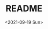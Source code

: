 #+options: ':nil *:t -:t ::t <:t H:3 \n:nil ^:t arch:headline
#+options: author:t broken-links:nil c:nil creator:nil
#+options: d:(not "LOGBOOK") date:t e:t email:nil f:t inline:t num:t
#+options: p:nil pri:nil prop:nil stat:t tags:t tasks:t tex:t
#+options: timestamp:t title:t toc:t todo:t |:t
#+title: README
#+date: <2021-09-19 Sun>
#+author:
#+email: mnasoft@gmail.com
#+language: ru
#+select_tags: export
#+exclude_tags: noexport
#+creator: Emacs 27.2 (Org mode 9.4.4)
#+options: html-link-use-abs-url:nil html-postamble:auto
#+options: html-preamble:t html-scripts:t html-style:t
#+options: html5-fancy:nil tex:t
#+html_doctype: xhtml-strict
#+html_container: div
#+description:
#+keywords:
#+html_link_home:
#+html_link_up:
#+html_mathjax:
#+html_equation_reference_format: \eqref{%s}
#+html_head:
#+html_head_extra:
#+subtitle:
#+infojs_opt:
#+creator: <a href="https://www.gnu.org/software/emacs/">Emacs</a> 27.2 (<a href="https://orgmode.org">Org</a> mode 9.4.4)
#+latex_header:

* Поиск файла тренда в каталоге                                    :noexport: 
 Функция =r/dir:find-trd-by-utime-dirname= возвращает объект тренда,
для которого существуют данные на момент универсального времени utime
в каталоге dir-name.
#+name: recoder-dir-find-trd-by-utime-dirname   
#+BEGIN_SRC lisp :exports both
  ;;"D:/PRG/msys64/home/namatv/quicklisp/local-projects/clisp/recoder/trd/"
  (defparameter *trd*
    (r/dir:find-trd-by-utime-dirname
    (recoder/trd:time-universal-encode 2018 11 06 09 23 50)
    (namestring
     (merge-pathnames #P"trd/"
                      (asdf:system-source-directory :recoder)))))

  (recoder/org:header *trd*)
#+END_SRC

#+RESULTS: recoder-dir-find-trd-by-utime-dirname
| Файл                                | D:/home/_namatv/PRG/msys64/home/namatv/quicklisp/local-projects/clisp/recoder/trd/2018-11-06_092329.trd |
| Версия тренда                       |                                                                                                       2 |
| Дата создания тренда                |                                                                                              2018-11-06 |
| Время создания тренда               |                                                                                                09:23:29 |
| К-во аналоговых+дискретных сигналов |                                                                                                     415 |
| Общее число записей в тренде        |                                                                                                   15706 |
| Интервал между записями тренда      |                                                                                                  0.25d0 |
| Количество аналоговых сигналов      |                                                                                                     314 |
| Количество дискретных сигналов      |                                                                                                     101 |

* Формирование списка сигналов из списка имен сигналов             :noexport: 
#+BEGIN_SRC lisp :exports both

  (defparameter *signal-string-list*
    (loop :for key :being :the :hash-keys :in (recoder/trd:analog-ht *trd*)
          :for i :from 1 :to 5
          :collect key))
  (recoder/slist:a-signals *trd* *signal-string-list*)
#+END_SRC

#+RESULTS:
: (#a-s(0 "FP510" [0.0d0 1.600000023841858d0] "МПа" "Избыточное давление газа перед суммирующ")
:  #a-s(1 "FP520" [0.0d0 16.0d0] "кПа" "Перепад давления газа на суммирующем РУ")
:  #a-s(2 "FP530" [0.0d0 1000.0d0] "кПа" "Избыточное давление топливного газа пере")
:  #a-s(3 "FP550" [0.0d0 1000.0d0] "кПа" "Избыточное давление топливного газа пере")
:  #a-s(4 "FP560" [0.0d0 6.0d0] "кПа" "Перепад давления топливного газа на РУ 2"))

* Извлечение данных из тренда                                      :noexport: 
** Создание списка сигналов
#+name: s-names
#+begin_src lisp :exports both
  (defparameter *trd* recoder/trd:*trd*)
  (defparameter *s-names* '("V2" "P02" "T2" "ET300" "FA530" "FK526" "FA526" "FA566" "KAZNA-SCHO"))
  ,*s-names*
#+end_src

#+RESULTS: s-names
| V2 | P02 | T2 | ET300 | FA530 | FK526 | FA526 | FA566 | KAZNA-SCHO |

 Возвращает список аналоговых сигналов тренда trd, которые
 соответствуют списку обозначений сигналов из списка
 signal-string-list

*recoder:trd-discret-signal-list* (x trd) signal-string-list

Возвращает список дискретных сигналов тренда trd, которые
соответствуют списку обозначений сигналов из списка signal-string-list

*** Аналоговых
#+name: a-signals    
#+begin_src lisp :var s-names=s-names :exports both
  (defparameter *a-signals*
    (recoder/slist:a-signals *trd* *s-names*))

  ,*a-signals*
#+end_src

#+RESULTS: a-signals
: (#a-s(30 "V2" [0.0d0 25.0d0] "м3/с" "Объемный расход воздуха")
:  #a-s(89 "P02" [0.0d0 1000000.0d0] "Па" "Полное давление на входе в КС")
:  #a-s(24 "T2" [-10.0d0 600.0d0] "°C" "Т2 - средняя")
:  #a-s(25 "ET300" [0.0d0 1600.0d0] "°C" "Т3 - средняя"))

*** Дискретых
#+name: d-signals    
#+begin_src lisp :var s-names=s-names :exports both
  (defparameter *d-signals*
    (recoder/slist:d-signals *trd* *s-names*))

  ,*d-signals*
#+end_src

#+RESULTS: d-signals
: (#d-s(18 "FA530" "Кран грубой регулировки топливного газа ")
:  #d-s(47 "FK526" "Кран №42 топливного газа крановой площад")
:  #d-s(55 "FA526" "Кран грубой регулировки топливного газа ")
:  #d-s(63 "FA566" "Кран тонкой регулировки топливного газа "))

** Извлечение аналоговых сигналов
#+begin_src lisp :var a-signals=a-signals :exports both
  (recoder/get:trd-analog-by-record recoder/trd:*trd* 1000 *a-signals*)
#+end_src

#+RESULTS:
| 0.13962005035477226d0 | 105607.69054703593d0 | 13.577172503242544d0 | 16.552986953536276d0 |

#+name: recoder-get-trd-analog-by-utime
#+begin_src lisp :var a-signals=a-signals :exports both
  (recoder/get:trd-analog-by-utime *trd* (+ (recoder/trd:utime-start *trd*) 250) *a-signals*)
#+end_src

#+RESULTS: recoder-get-trd-analog-by-utime
| 0.13962005035477226d0 | 105607.69054703593d0 | 13.577172503242544d0 | 16.552986953536276d0 |

#+name: recoder-get-trd-analog-mid-by-utime 
#+begin_src lisp :var a-signals=a-signals :exports both
  (r/get:trd-analog-mid-by-utime *trd* (+ (r/trd:utime-start *trd*) 250) *a-signals*)
#+end_src

#+RESULTS: recoder-get-trd-analog-mid-by-utime
| 0.13769450711542722d0 | 105569.90630233937d0 | 13.583377838813865d0 | 15.976341249859217d0 |

#+name: recoder-get-trd-analog-mid-by-snames
#+begin_src lisp :var a-signals=a-signals :exports both
  (r/get:trd-analog-mid-by-snames *trd* (+ (r/trd:utime-start *trd*) 250) *s-names*)
#+end_src

#+RESULTS: recoder-get-trd-analog-mid-by-snames
| 0.13769450711542722d0 | 105569.90630233937d0 | 13.583377838813865d0 | 15.976341249859217d0 |
  
Возвращает список средних значений параметров, записанных в тренде trd
в момент времени utime для списка сигналов, определяемых их именами
snames.

Осреднение происходит в интервале записей от  n-before до n-after.

#+name: recoder-get-trd-analog-stddev-by-utime
#+begin_src lisp :var a-signals=a-signals :exports both
  (recoder/get:trd-analog-stddev-by-utime recoder/trd:*trd*
                                          (+ (recoder/trd:utime-start recoder/trd:*trd*) 250)
                                          ,*a-signals*)
#+end_src

#+RESULTS: recoder-get-trd-analog-stddev-by-utime
| 0.0018668003573623427d0 | 39.08783871633869d0 | 0.03398802269302918d0 | 1.126388905374254d0 |

#+name: recoder-get-trd-analog-stddev-by-utime
#+begin_src lisp :var a-signals=a-signals :exports both
  (recoder/get:trd-analog-stddev-by-snames recoder/trd:*trd*
                                          (+ (recoder/trd:utime-start recoder/trd:*trd*) 250)
                                           ,*s-names*)
#+end_src

*** Пример извлечения сигналов из тренда
    
#+name: make-table
#+begin_src lisp :var a-signals=a-signals :exports both
  (defparameter *utime*
    (loop :for ut :from (recoder/trd:utime-start recoder/trd:*trd*) :to (recoder/trd:utime-end recoder/trd:*trd*)
          :by (floor (- (recoder/trd:utime-end recoder/trd:*trd*) (recoder/trd:utime-start recoder/trd:*trd*))
                     100)
          :collect ut))

  (mnas-format:round-2d-list 
    (append
     (list (mapcar #'recoder/a-signal:<a-signal>-id *a-signals*))
     (list (mapcar #'recoder/a-signal:<a-signal>-units *a-signals*))
     (mapcar
      #'(lambda (ut)
          (r/get:trd-analog-by-utime  recoder/trd:*trd* ut *a-signals*))
      ,*utime*)))
#+end_src

#+RESULTS: make-table
|     V2 |      P02 |    T2 | ET300 |
|   м3/с |       Па |    °C |    °C |
| 0.1869 | 1.079d+5 | 11.61 | 1.660 |
| 0.1858 | 1.078d+5 | 12.50 | 2.271 |
| 0.1678 | 1.074d+5 | 12.99 | 2.197 |
| 0.1427 | 1.053d+5 | 12.67 | 2.319 |
| 0.1427 | 1.053d+5 | 12.97 | 2.246 |
| 0.1396 | 1.054d+5 | 13.23 | 3.442 |
| 0.1381 | 1.056d+5 | 13.44 | 10.23 |
| 0.1335 | 1.057d+5 | 13.65 | 46.09 |
| 0.1331 | 1.061d+5 | 13.84 | 130.2 |
| 0.1255 | 1.065d+5 | 14.05 | 421.8 |
| 0.1396 | 1.055d+5 | 14.36 | 17.80 |
| 0.1385 | 1.054d+5 | 14.55 | 3.149 |
| 0.1385 | 1.054d+5 | 14.78 | 2.222 |
| 0.1385 | 1.056d+5 | 14.97 | 15.09 |
| 0.1369 | 1.058d+5 | 15.18 | 65.48 |
| 0.1259 | 1.065d+5 | 15.39 | 408.6 |
| 0.1259 | 1.066d+5 | 15.51 | 439.6 |
| 0.1228 | 1.066d+5 | 15.72 | 454.5 |
| 0.1385 | 1.055d+5 | 16.03 | 76.93 |
| 0.1385 | 1.057d+5 | 16.21 | 27.71 |
| 0.1343 | 1.058d+5 | 16.54 | 153.7 |
| 0.1209 | 1.069d+5 | 16.61 | 579.0 |
| 0.1225 | 1.069d+5 | 16.75 | 579.5 |
| 0.1328 | 1.058d+5 | 16.89 | 186.8 |
| 0.1457 | 1.059d+5 | 17.46 | 18.73 |
| 0.1511 | 1.060d+5 | 17.74 | 4.395 |
| 0.1526 | 1.059d+5 | 18.05 | 2.417 |
| 0.1526 | 1.059d+5 | 18.26 | 2.393 |
| 0.1511 | 1.062d+5 | 18.44 | 17.11 |
| 0.1347 | 1.074d+5 | 18.70 | 482.8 |
| 0.1526 | 1.061d+5 | 18.85 | 50.39 |
| 0.1530 | 1.059d+5 | 19.10 | 6.275 |
| 0.1541 | 1.060d+5 | 19.36 | 2.759 |
| 0.1236 | 1.084d+5 | 19.39 | 802.8 |
| 0.1484 | 1.063d+5 | 19.48 | 178.8 |
| 0.1526 | 1.060d+5 | 19.83 | 17.31 |
| 0.1514 | 1.062d+5 | 20.14 | 21.02 |
| 0.1366 | 1.075d+5 | 20.32 | 469.0 |
| 0.1350 | 1.074d+5 | 20.37 | 520.2 |
| 0.1366 | 1.075d+5 | 20.63 | 482.4 |
| 0.1530 | 1.061d+5 | 21.01 | 45.56 |
| 0.1541 | 1.060d+5 | 21.12 | 7.276 |
| 0.1545 | 1.059d+5 | 21.41 | 3.247 |
| 0.1530 | 1.060d+5 | 21.54 | 2.710 |
| 0.1545 | 1.059d+5 | 21.83 | 2.466 |
| 0.1549 | 1.059d+5 | 22.08 | 2.515 |
| 0.1549 | 1.059d+5 | 22.23 | 2.515 |
| 0.1549 | 1.059d+5 | 22.42 | 2.661 |
| 0.1522 | 1.059d+5 | 22.60 | 2.539 |
| 0.1534 | 1.061d+5 | 22.89 | 15.01 |
| 0.1492 | 1.063d+5 | 22.98 | 57.33 |
| 0.1369 | 1.075d+5 | 23.24 | 477.9 |
| 0.1358 | 1.074d+5 | 23.24 | 496.0 |
| 0.1373 | 1.075d+5 | 23.43 | 494.8 |
| 0.1389 | 1.073d+5 | 23.56 | 420.4 |
| 0.1537 | 1.061d+5 | 23.92 | 24.98 |
| 0.1507 | 1.065d+5 | 24.20 | 97.95 |
| 0.1446 | 1.070d+5 | 24.27 | 222.2 |
| 0.1373 | 1.074d+5 | 24.48 | 449.7 |
| 0.1553 | 1.061d+5 | 24.72 | 31.10 |
| 0.1686 | 1.067d+5 | 25.04 | 6.372 |
| 0.2018 | 1.087d+5 | 25.42 | 3.711 |
| 0.1957 | 1.086d+5 | 25.45 | 3.003 |
| 0.2010 | 1.087d+5 | 25.89 | 2.905 |
| 0.1957 | 1.089d+5 | 25.96 | 26.68 |
| 0.1946 | 1.090d+5 | 26.20 | 47.10 |
| 0.1907 | 1.094d+5 | 26.39 | 98.93 |
| 0.1637 | 1.106d+5 | 26.48 | 564.5 |
| 0.1987 | 1.088d+5 | 26.62 | 23.24 |
| 0.1968 | 1.090d+5 | 26.86 | 34.03 |
| 0.1686 | 1.107d+5 | 26.97 | 568.7 |
| 0.1675 | 1.107d+5 | 27.09 | 572.3 |
| 0.1991 | 1.087d+5 | 27.26 | 28.88 |
| 0.2014 | 1.087d+5 | 27.44 | 6.079 |
| 0.2007 | 1.086d+5 | 27.65 | 3.784 |
| 0.2026 | 1.087d+5 | 27.82 | 3.467 |
| 0.2007 | 1.088d+5 | 28.03 | 15.45 |
| 0.1949 | 1.092d+5 | 28.15 | 73.05 |
| 0.1915 | 1.095d+5 | 28.31 | 116.7 |
| 0.1690 | 1.106d+5 | 28.24 | 506.4 |
| 0.1690 | 1.106d+5 | 28.38 | 532.1 |
| 0.1957 | 1.087d+5 | 28.62 | 35.25 |
| 0.2029 | 1.087d+5 | 28.81 | 7.056 |
| 0.1991 | 1.085d+5 | 28.95 | 4.175 |
| 0.2022 | 1.086d+5 | 29.11 | 3.711 |
| 0.1953 | 1.092d+5 | 29.37 | 71.97 |
| 0.1644 | 1.106d+5 | 29.21 | 561.9 |
| 0.1637 | 1.105d+5 | 29.18 | 551.5 |
| 0.1709 | 1.105d+5 | 29.48 | 517.2 |
| 0.2033 | 1.088d+5 | 29.72 | 21.85 |
| 0.1984 | 1.087d+5 | 29.96 | 6.250 |
| 0.1968 | 1.091d+5 | 30.05 | 57.94 |
| 0.1946 | 1.091d+5 | 30.10 | 103.7 |
| 0.1923 | 1.093d+5 | 30.24 | 117.0 |
| 0.1820 | 1.097d+5 | 30.29 | 255.5 |
| 0.1682 | 1.107d+5 | 30.43 | 552.8 |
| 0.1671 | 1.106d+5 | 30.33 | 579.4 |
| 0.1686 | 1.107d+5 | 30.50 | 565.1 |
| 0.2502 | 1.126d+5 | 31.50 | 41.11 |
| 0.3681 | 1.261d+5 | 35.08 | 7.349 |
| 0.4974 | 1.576d+5 | 34.98 | 5.054 |

** Извлечение дискретных сигналов
*recoder:trd-discret-by-rec-number*       (trd trd) rec-number d-signal-list

Извлечение дискретных сигналов, заданных списком d-signal-list, из записи с номером rec-number тренда trd в виде 0 или 1.

*recoder:trd-discret-by-rec-number-t-nil* (trd trd) rec-number d-signal-list

Извлечение дискретных сигналов, заданных списком d-signal-list, из записи с номером rec-number тренда trd в виде NIL или T.

*recoder:trd-discret-by-utime*            (trd trd) utime      d-signal-list

Извлечение дискретных сигналов, заданных списком d-signal-list, из записи соответствующей времени utime тренда trd в виде 0 или 1.

*recoder:trd-discret-by-utime-t-nil*      (trd trd) utime      d-signal-list

Извлечение дискретных сигналов, заданных списком d-signal-list, из записи соответствующей времени utime тренда trd в виде NIL или T.

* Примеры использования                                            :noexport: 

#+BEGIN_SRC lisp :results output
  recoder/trd:*trd*
#+END_SRC

** ORG
#+name:recoder-org-header
#+begin_src lisp :exports both
  (recoder/org:header recoder/trd:*trd*)
#+end_src

#+RESULTS: recoder-org-header
| Файл                                | D:/home/_namatv/PRG/msys64/home/namatv/quicklisp/local-projects/clisp/recoder/trd/2018-11-06_092329.trd |
| Версия тренда                       |                                                                                                       2 |
| Дата создания тренда                |                                                                                              2018-11-06 |
| Время создания тренда               |                                                                                                09:23:29 |
| К-во аналоговых+дискретных сигналов |                                                                                                     415 |
| Общее число записей в тренде        |                                                                                                   15706 |
| Интервал между записями тренда      |                                                                                                  0.25d0 |
| Количество аналоговых сигналов      |                                                                                                     314 |
| Количество дискретных сигналов      |                                                                                                     101 |
   
#+name:recoder-org-analog-signals
#+begin_src lisp :exports both
  (recoder/org:a-signals recoder/trd:*trd*)
#+end_src

#+RESULTS: recoder-org-analog-signals
|   0 | FP510    |   0.0d0 | 1.600000023841858d0 | МПа     | Избыточное давление газа перед суммирующ |
|   1 | FP520    |   0.0d0 |              16.0d0 | кПа     | Перепад давления газа на суммирующем РУ  |
|   2 | FP530    |   0.0d0 |            1000.0d0 | кПа     | Избыточное давление топливного газа пере |
|   3 | FP550    |   0.0d0 |            1000.0d0 | кПа     | Избыточное давление топливного газа пере |
|   4 | FP560    |   0.0d0 |               6.0d0 | кПа     | Перепад давления топливного газа на РУ 2 |
|   5 | FP570    |   0.0d0 |            1000.0d0 | кПа     | Избыточное давление топливного газа пере |
|   6 | FP580    |   0.0d0 |               6.0d0 | кПа     | Перепад давления топливного газа на РУ 3 |
|   7 | FP590    |   0.0d0 |            1000.0d0 | кПа     | Избыточное давление топливного газа пере |
|   8 | FP600    |   0.0d0 |              10.0d0 | кПа     | Перепад давления топливного газа на РУ 4 |
|   9 | FP610    |   0.0d0 |             600.0d0 | кПа     | Избыточное давление топливного газа в 1- |
|  10 | FP620    |   0.0d0 |             600.0d0 | кПа     | Избыточное давление топливного газа во 2 |
|  11 | FP540    |   0.0d0 |               6.0d0 | кПа     | Перепад давления топливного газа на РУ 1 |
|  12 | FP630    |   0.0d0 |            1000.0d0 | кПа     | Избыточное давление топливного газа в 3- |
|  13 | FP640    |   0.0d0 |            1000.0d0 | кПа     | Избыточное давление топливного газа в 4- |
|  14 | FT510    | -50.0d0 |             150.0d0 | °С      | Температура топливного газа в распредели |
|  15 | PP030    |   0.0d0 |              16.0d0 | кПа     | Перепад давления воздуха на РУ левой вет |
|  16 | PP020    |   0.0d0 |             100.0d0 | кПа     | Избыточное давление технологического воз |
|  17 | PP040    |   0.0d0 |             100.0d0 | кПа     | Избыточное давление технологического воз |
|  18 | PP050    |   0.0d0 |              16.0d0 | кПа     | Перепад давления воздуха на РУ правой ве |
|  19 | PT060    |   0.0d0 |             600.0d0 | °C      | Температура технологического воздуха пер |
|  20 | PT070    |   0.0d0 |             600.0d0 | °C      | Температура технологического воздуха пер |
|  21 | PT180    |   0.0d0 |             600.0d0 | °C      | Температура технологического воздуха пер |
|  22 | PT080    |   0.0d0 |             600.0d0 | °C      | Температура технологического воздуха пер |
|  23 | FT500    | -50.0d0 |             150.0d0 | °C      | Температура топливного газа перед суммир |
|  24 | T2       | -10.0d0 |             600.0d0 | °C      | Т2 - средняя                             |
|  25 | ET300    |   0.0d0 |            1600.0d0 | °C      | Т3 - средняя                             |
|  26 | ET301    |   0.0d0 |            1300.0d0 | °C      | Температура Т3 (ХА) т1                   |
|  27 | ET302    |   0.0d0 |            1300.0d0 | °C      | Температура Т3 (ХА) т2                   |
|  28 | ET303    |   0.0d0 |            1300.0d0 | °C      | Температура Т3 (ХА) т3                   |
|  29 | Gv       |   0.0d0 |              25.0d0 | кг/ч    | Расход воздуха на входе в КС             |
|  30 | V2       |   0.0d0 |              25.0d0 | м3/с    | Объемный расход воздуха                  |
|  31 | G_1      |   0.0d0 |            1000.0d0 | кг/ч    | Расход в 1-м канале                      |
|  32 | G_2      |   0.0d0 |            1000.0d0 | кг/ч    | Расход во 2-м канале                     |
|  33 | G_3      |   0.0d0 |            1000.0d0 | кг/ч    | Расход в 3-м канале                      |
|  34 | G_4      |   0.0d0 |            1000.0d0 | кг/ч    | Расход в 4-м канале                      |
|  35 | Gt       |   0.0d0 |            1000.0d0 | кг/ч    | Суммарный расчетный расход топлива       |
|  36 | G1       |   0.0d0 |            1000.0d0 | кг/ч    | Суммарный расход топлива                 |
|  37 | Gvv      |   0.0d0 |           10000.0d0 | кг/ч    | Расход воздуха высокого давления         |
|  38 | G        |   0.0d0 |           10000.0d0 | кг/ч    | массовый расход газа                     |
|  39 | dPx      |   0.0d0 |          100000.0d0 | Па      | перепад давления на сужающем устройстве  |
|  40 | Tx       |   0.0d0 |             100.0d0 | °C      | температура перед сужающим устройством   |
|  41 | Px       |   0.0d0 |         1000000.0d0 | Па      | давление перед сужающим устройством      |
|  42 | alpha    |   0.0d0 |            1000.0d0 |         | коэфициент расхода                       |
|  43 | eps      |   0.0d0 |            1000.0d0 |         | коэффициент расширения                   |
|  44 | rho      |   0.0d0 |            1000.0d0 |         | плотность газа                           |
|  45 | Pk       |   0.0d0 |               1.0d7 | Па      | псевдокритическое давление               |
|  46 | Tk       |   0.0d0 |            1000.0d0 | K       | псевдокритич. температура                |
|  47 | mu       |   0.0d0 |             100.0d0 |         | динамическая вязкость природного газа    |
|  48 | mu0      |   0.0d0 |             100.0d0 |         | заданная динамическая вязкость           |
|  49 | kapa     |   0.0d0 |              10.0d0 |         | показатель адиабаты                      |
|  50 | kapa0    |   0.0d0 |              10.0d0 |         | заданный показатель адиабаты             |
|  51 | Re       |   0.0d0 |          100000.0d0 |         | число Рейнольдса                         |
|  52 | Re_n     |   0.0d0 |         1000000.0d0 |         | уточненное значение числа Рейнольдса     |
|  53 | err      |   0.0d0 |               1.0d0 |         | относит. ошибка определения числа Re     |
|  54 | D        |   0.0d0 |             100.0d0 |         | внутренний диаметр трубопровода          |
|  55 | d        |   0.0d0 |             100.0d0 | мм      | диаметр сужающего устройства             |
|  56 | ksh      |   0.0d0 |             100.0d0 |         | поправочный множитель на шероховатость   |
|  57 | ksh0     |   0.0d0 |             100.0d0 |         | заданный поправочный множитель...        |
|  58 | kp       |   0.0d0 |             100.0d0 |         | поправочный множитель на притупление вх  |
|  59 | kp0      |   0.0d0 |             100.0d0 |         | заданный поправочный множитель...        |
|  60 | m        |   0.0d0 |             100.0d0 |         | модуль СУ                                |
|  61 | m2       |   0.0d0 |             100.0d0 |         | квадрат модуля СУ                        |
|  62 | Kp       |   0.0d0 |            1000.0d0 |         | комплексный коэффициент приведения давле |
|  63 | Kt       |   0.0d0 |             100.0d0 |         | комплексный коэффициент приведения темпе |
|  64 | Ppp      |   0.0d0 |             100.0d0 |         | псевдоприведенное избыточное давление    |
|  65 | Tpp      |   0.0d0 |             100.0d0 |         | псевдоприведенная температура            |
|  66 | K        |   0.0d0 |             100.0d0 |         | коэффициент сжимаемости газа             |
|  67 | K0       |   0.0d0 |             100.0d0 |         | заданный коэффициент сжимаемости         |
|  68 | a        |   0.0d0 |               1.0d0 |         |                                          |
|  69 | b        |   0.0d0 |               1.0d0 |         |                                          |
|  70 | c        |   0.0d0 |               1.0d0 |         |                                          |
|  71 | T        |   0.0d0 |             500.0d0 |         | Температура на входе в мерное устройство |
|  72 | P        |   0.0d0 |         1000000.0d0 |         | Полное давление на входе в мерное устрой |
|  73 | CYType   |   0.0d0 |               1.0d0 |         | Тип мерного устройства (0-диафрагма;1-со |
|  74 | Fuel     |   0.0d0 |               1.0d0 |         | Вид топлива                              |
|  75 | G_1p     |   0.0d0 |             100.0d0 | %       | расход топлива в первом канале %         |
|  76 | G_2p     |   0.0d0 |             100.0d0 | %       | расход топлива во втором канале %        |
|  77 | G_3p     |   0.0d0 |             100.0d0 | %       | расход топлива в третьем канале %        |
|  78 | d20      |   0.0d0 |             500.0d0 | мм      | Внутренний диаметр СУ                    |
|  79 | D20      |   0.0d0 |             500.0d0 | мм      | Внутренний диаметр трубопровода          |
|  80 | rhon     |   0.0d0 |               5.0d0 |         | плотность среды                          |
|  81 | G_4p     |   0.0d0 |             100.0d0 | %       | Расход топлива в 4-ом канале             |
|  82 | T3max    |   0.0d0 |            1600.0d0 | °C      |                                          |
|  83 | teta_max |   0.0d0 |            1000.0d0 |         |                                          |
|  84 | deltaT   |   0.0d0 |            2000.0d0 | °C      |                                          |
|  85 | M2       |   0.0d0 |               1.0d0 |         | Число маха на входе в КС                 |
|  86 | M3       |   0.0d0 |               1.0d0 |         | Число Маха на выходе из КС               |
|  87 | W2       |   0.0d0 |            1000.0d0 | м/с     | Скорость воздуха на входе в КС           |
|  88 | W3       |   0.0d0 |            1000.0d0 | м/с     | Скорость продуктов сгорания на выходе из |
|  89 | P02      |   0.0d0 |         1000000.0d0 | Па      | Полное давление на входе в КС            |
|  90 | P03      |   0.0d0 |         1000000.0d0 | Па      | Полное давление на  выходе из КС         |
|  91 | ro2      |   0.0d0 |              10.0d0 | кг/м3   | плотность воздуха на входе в КС          |
|  92 | ro3      |   0.0d0 |              10.0d0 | кг/м3   | плотность продуктов сгорания             |
|  93 | alpha_v  |   0.0d0 |             100.0d0 |         | Коэффициент избытка воздуха              |
|  94 | C_pv     |   0.0d0 |             100.0d0 |         | Удельная теплоемость воздуха             |
|  95 | C_p3     |   0.0d0 |             100.0d0 |         | Удельная теплоемкость продуктов сгорания |
|  96 | G3       |   0.0d0 |           10000.0d0 |         | Расход продуктов сгорания                |
|  97 | dzeta    |   0.0d0 |              10.0d0 |         | коэффициент гидравлического сопротивлени |
|  98 | eta      |   0.0d0 |             100.0d0 |         | Коэффициент полноты сгорания             |
|  99 | kapa3    |   0.0d0 |              10.0d0 |         | Показатель адиабаты продуктов сгорания   |
| 100 | r        |   0.0d0 |             100.0d0 |         |                                          |
| 101 | ET001    |   0.0d0 |            1600.0d0 | °C      | Температура продуктов сгорания на выходе |
| 102 | ET002    |   0.0d0 |            1600.0d0 | °C      | Температура продуктов сгорания на выходе |
| 103 | ET003    |   0.0d0 |            1600.0d0 | °C      | Температура продуктов сгорания на выходе |
| 104 | ET004    |   0.0d0 |            1600.0d0 | °C      | Температура продуктов сгорания на выходе |
| 105 | ET005    |   0.0d0 |            1600.0d0 | °C      | Температура продуктов сгорания на выходе |
| 106 | ET006    |   0.0d0 |            1600.0d0 | °C      | Температура продуктов сгорания на выходе |
| 107 | ET007    |   0.0d0 |            1600.0d0 | °C      | Температура продуктов сгорания на выходе |
| 108 | ET008    |   0.0d0 |            1600.0d0 | °C      | Температура продуктов сгорания на выходе |
| 109 | ET009    |   0.0d0 |            1600.0d0 | °C      | Температура продуктов сгорания на выходе |
| 110 | ET010    |   0.0d0 |            1600.0d0 | °C      | Температура продуктов сгорания на выходе |
| 111 | ET011    |   0.0d0 |            1600.0d0 | °C      | Температура продуктов сгорания на выходе |
| 112 | ET012    |   0.0d0 |            1600.0d0 | °C      | Температура продуктов сгорания на выходе |
| 113 | ET013    |   0.0d0 |            1600.0d0 | °C      | Температура продуктов сгорания на выходе |
| 114 | ET014    |   0.0d0 |            1600.0d0 | °C      | Температура продуктов сгорания на выходе |
| 115 | ET015    |   0.0d0 |            1600.0d0 | °C      | Температура продуктов сгорания на выходе |
| 116 | ET016    |   0.0d0 |            1600.0d0 | °C      | Температура продуктов сгорания на выходе |
| 117 | ET017    |   0.0d0 |            1600.0d0 | °C      | Температура продуктов сгорания на выходе |
| 118 | ET018    |   0.0d0 |            1600.0d0 | °C      | Температура продуктов сгорания на выходе |
| 119 | ET019    |   0.0d0 |            1600.0d0 | °C      | Температура продуктов сгорания на выходе |
| 120 | ET020    |   0.0d0 |            1600.0d0 | °C      | Температура продуктов сгорания на выходе |
| 121 | ET021    |   0.0d0 |            1600.0d0 | °C      | Температура продуктов сгорания на выходе |
| 122 | ET022    |   0.0d0 |            1600.0d0 | °C      | Температура продуктов сгорания на выходе |
| 123 | ET023    |   0.0d0 |            1600.0d0 | °C      | Температура продуктов сгорания на выходе |
| 124 | ET024    |   0.0d0 |            1600.0d0 | °C      | Температура продуктов сгорания на выходе |
| 125 | ET025    |   0.0d0 |            1600.0d0 | °C      | Температура продуктов сгорания на выходе |
| 126 | ET026    |   0.0d0 |            1600.0d0 | °C      | Температура продуктов сгорания на выходе |
| 127 | ET027    |   0.0d0 |            1600.0d0 | °C      | Температура родуктов сгорания на выходе  |
| 128 | ET028    |   0.0d0 |            1600.0d0 | °C      | Температура продуктов сгорания на выходе |
| 129 | ET029    |   0.0d0 |            1600.0d0 | °C      | Температура продуктов сгорания на выходе |
| 130 | ET030    |   0.0d0 |            1600.0d0 | °C      | Температура продуктов сгорания на выходе |
| 131 | ET031    |   0.0d0 |            1600.0d0 | °C      | Температура продуктов сгорания на выходе |
| 132 | ET032    |   0.0d0 |            1600.0d0 | °C      | Температура продуктов сгорания на выходе |
| 133 | ET033    |   0.0d0 |            1600.0d0 | °C      | Температура продуктов сгорания на выходе |
| 134 | ET034    |   0.0d0 |            1600.0d0 | °C      | Температура продуктов сгорания на выходе |
| 135 | ET035    |   0.0d0 |            1600.0d0 | °C      | Температура прод. сгорания т.35          |
| 136 | ET036    |   0.0d0 |            1600.0d0 | °C      | Температура прод. сгорания т.36          |
| 137 | kapa_co  |   0.0d0 |               2.0d0 |         |                                          |
| 138 | P02_kg   |   0.0d0 |             100.0d0 | кгс/см2 | Полное давление на входе                 |
| 139 | P03_kg   |   0.0d0 |             100.0d0 | кгс/см2 | Полное давление на выходе                |
| 140 | Gsum     |   0.0d0 |          100000.0d0 | кг      | Суммарный расход топлива                 |
| 141 | PP090L   |   0.0d0 |             100.0d0 | кПа     | Избыточное давление продуктов сгорания н |
| 142 | PP090    |   0.0d0 |             100.0d0 | кПа     | Избыточное давление продуктов сгорания н |
| 143 | PP090R   |   0.0d0 |             100.0d0 | кПа     | Избыточное давление продуктов сгорания н |
| 144 | GsumDay  |   0.0d0 |           10000.0d0 | кг      | Суммарный расход топлива за 1 день       |
| 145 | VT001    |   0.0d0 |             100.0d0 | °C      | Температура охлаждающей воды (т.1)       |
| 146 | VT002    |   0.0d0 |             100.0d0 | °C      | Температура охлаждающей воды (т.2)       |
| 147 | VT003    |   0.0d0 |             100.0d0 | °C      | Температура охлаждающей воды (т.3)       |
| 148 | VT004    |   0.0d0 |             100.0d0 | °C      | Температура охлаждающей воды (т.4)       |
| 149 | VT005    |   0.0d0 |             100.0d0 | °C      | Температура охлаждающей воды (т.5)       |
| 150 | VT006    |   0.0d0 |             100.0d0 | °C      | Температура охлаждающей воды (т.6)       |
| 151 | FR019    |   0.0d0 |           65535.0d0 |         | режим работы клапана пускового газа      |
| 152 | PP060L   |   0.0d0 |             100.0d0 | кПа     | Избыточное давление технологического воз |
| 153 | PP060    |   0.0d0 |             100.0d0 | кПа     | Избыточное давление воздуха на входе в К |
| 154 | PP061R   |   0.0d0 |             100.0d0 | кПа     | Избыточное давление воздуха на входе в К |
| 155 | PP060R   |   0.0d0 |             100.0d0 | кПа     | Избыточное давление технологического воз |
| 156 | F11      |   0.0d0 |           10000.0d0 | Гц      | Первый датчик 1 частота                  |
| 157 | F12      |   0.0d0 |           10000.0d0 | Гц      | Первый датчик 2 частота                  |
| 158 | F13      |   0.0d0 |           10000.0d0 | Гц      | Первый датчик 3 частота                  |
| 159 | F14      |   0.0d0 |           10000.0d0 | Гц      | Первый датчик 4 частота                  |
| 160 | F15      |   0.0d0 |           10000.0d0 | Гц      | Первый датчик 5 частота                  |
| 161 | F21      |   0.0d0 |           10000.0d0 | Гц      | Второй датчик 1 частота                  |
| 162 | F22      |   0.0d0 |           10000.0d0 | Гц      | Второй датчик 2 частота                  |
| 163 | F23      |   0.0d0 |           10000.0d0 | Гц      | Второй датчик 3 частота                  |
| 164 | F24      |   0.0d0 |           10000.0d0 | Гц      | Второй датчик 4 частота                  |
| 165 | F25      |   0.0d0 |           10000.0d0 | Гц      | Второй датчик 5 частота                  |
| 166 | F31      |   0.0d0 |           10000.0d0 | Гц      | Третий датчик 1 частота                  |
| 167 | F32      |   0.0d0 |           10000.0d0 | Гц      | Третий датчик 2 частота                  |
| 168 | F33      |   0.0d0 |           10000.0d0 | Гц      | Третий датчик 3 частота                  |
| 169 | F34      |   0.0d0 |           10000.0d0 | Гц      | Третий датчик 4 частота                  |
| 170 | F35      |   0.0d0 |           10000.0d0 | Гц      | Третий датчик 5 частота                  |
| 171 | A11      |   0.0d0 |              10.0d0 | кПа     | Первый датчик 1 гармоника                |
| 172 | A12      |   0.0d0 |              10.0d0 | кПа     | Первый датчик 2 гармоника                |
| 173 | A13      |   0.0d0 |              10.0d0 | кПа     | Первый датчик 3 гармоника                |
| 174 | A14      |   0.0d0 |              10.0d0 | кПа     | Первый датчик 4 гармоника                |
| 175 | A15      |   0.0d0 |              10.0d0 | кПа     | Первый датчик 4 гармоника                |
| 176 | A21      |   0.0d0 |              10.0d0 | кПа     | Второй датчик 1 гармоника                |
| 177 | A22      |   0.0d0 |              10.0d0 | кПа     | Второй датчик 2 гармоника                |
| 178 | A23      |   0.0d0 |              10.0d0 | кПа     | Второй датчик 3 гармоника                |
| 179 | A24      |   0.0d0 |              10.0d0 | кПа     | Второй датчик 4 гармоника                |
| 180 | A25      |   0.0d0 |              10.0d0 | кПа     | Второй датчик 5 гармоника                |
| 181 | A31      |   0.0d0 |              10.0d0 | кПа     | Третий датчик 1 гармоника                |
| 182 | A32      |   0.0d0 |              10.0d0 | кПа     | Третий датчик 2 гармоника                |
| 183 | A33      |   0.0d0 |              10.0d0 | кПа     | Третий датчик 3 гармоника                |
| 184 | A34      |   0.0d0 |              10.0d0 | кПа     | Третий датчик 4 гармоника                |
| 185 | A35      |   0.0d0 |              10.0d0 | кПа     | Третий датчик 5 гармоника                |
| 186 | A1       |   0.0d0 |               1.0d0 | кПа     | Первый  датчик осредненное значение гарм |
| 187 | A2       |   0.0d0 |              10.0d0 | кПа     | Второй датчик осредненное значение гармо |
| 188 | A3       |   0.0d0 |              10.0d0 | кПа     | Третий датчик осредненное значение гармо |
| 189 | FP010    |   0.0d0 |            1000.0d0 | кПа     | Избыточное давление ДТ за подкачивающим  |
| 190 | FP020    |   0.0d0 |              10.0d0 | МПа     | Избыточное давление ДТ за рабочим насосо |
| 191 | FP030    |   0.0d0 |               6.0d0 | МПа     | Избыточное давление ДТ в 1 канале        |
| 192 | FP040    |   0.0d0 |               6.0d0 | МПа     | Избыточное давление ДТ во 2 канале       |
| 193 | FP050    |   0.0d0 |            1000.0d0 | кПа     | Избыточное давление ДТ в пусковом канале |
| 194 | FT010    |   0.0d0 |             100.0d0 | °С      | Температура ДТ за рабочим насосом        |
| 195 | FG010    |   0.0d0 |             100.0d0 | кг/ч    | Расход ДТ первого канала                 |
| 196 | FG020    |   0.0d0 |             100.0d0 | кг/ч    | Расход ДТ второго канала                 |
| 197 | PP010    |   0.0d0 |             600.0d0 | кПа     | Давление технического воздуха            |
| 198 | VP010    |   0.0d0 |            1000.0d0 | кПа     | Давление воды                            |
| 199 | VT010    |   0.0d0 |             150.0d0 | °C      | Температура воды на сливе                |
| 200 | VG010    |   0.0d0 |            1000.0d0 | кг/ч    | Расход воды                              |
| 201 | FN010    |   0.0d0 |             500.0d0 | Гц      | Массовый расход жидкого топлива (ТПР-1)  |
| 202 | FN020    |   0.0d0 |             500.0d0 | Гц      | Массовый расход жидкого топлива (ТПР-2)  |
| 203 | FN040    |   0.0d0 |             500.0d0 | Гц      | Массовый расход жидкого топлива          |
| 204 | FN030    |   0.0d0 |             500.0d0 | Гц      | Массовый расход технологической воды (ТП |
| 205 | VN010    |   0.0d0 |            1000.0d0 | Гц      | Частота вращения турбинки расходомера во |
| 206 | T-1      |   0.0d0 |            1300.0d0 | °C      | Температура деталей ОИ (т.1)             |
| 207 | T-2      |   0.0d0 |            1300.0d0 | °C      | Температура деталей ОИ (т.2)             |
| 208 | T-3      |   0.0d0 |            1300.0d0 | °C      | Температура деталей ОИ (т.3)             |
| 209 | T-4      |   0.0d0 |            1300.0d0 | °C      | Температура деталей ОИ (т.4)             |
| 210 | T-5      |   0.0d0 |            1300.0d0 | °C      | Температура деталей ОИ (т.5)             |
| 211 | T-6      |   0.0d0 |            1300.0d0 | °C      | Температура деталей ОИ (т.6)             |
| 212 | T-7      |   0.0d0 |            1300.0d0 | °C      | Температура деталей ОИ (т.7)             |
| 213 | T-8      |   0.0d0 |            1300.0d0 | °C      | Температура деталей ОИ (т.8)             |
| 214 | T-9      |   0.0d0 |            1300.0d0 | °C      | Температура деталей ОИ (т.9)             |
| 215 | T-10     |   0.0d0 |            1300.0d0 | °C      | Температура деталей ОИ (т.10)            |
| 216 | T-11     |   0.0d0 |            1300.0d0 | °C      | Температура деталей ОИ (т.11)            |
| 217 | T-12     |   0.0d0 |            1300.0d0 | °C      | Температура деталей ОИ (т.12)            |
| 218 | T-13     |   0.0d0 |            1300.0d0 | °C      | Температура деталей ОИ (т.13)            |
| 219 | T-14     |   0.0d0 |            1300.0d0 | °C      | Температура деталей ОИ (т.14)            |
| 220 | T-15     |   0.0d0 |            1300.0d0 | °C      | Температура деталей ОИ (т.15)            |
| 221 | T-16     |   0.0d0 |            1300.0d0 | °C      | Температура деталей ОИ (т.16)            |
| 222 | T-17     |   0.0d0 |            1300.0d0 | °C      | Температура деталей ОИ (т.17)            |
| 223 | T-18     |   0.0d0 |            1300.0d0 | °C      | Температура деталей ОИ (т.18)            |
| 224 | T-19     |   0.0d0 |            1300.0d0 | °C      | Температура деталей ОИ (т.19)            |
| 225 | T-20     |   0.0d0 |            1300.0d0 | °C      | Температура деталей ОИ (т.20)            |
| 226 | T-21     |   0.0d0 |            1300.0d0 | °C      | Температура деталей ОИ (т.21)            |
| 227 | T-22     |   0.0d0 |            1300.0d0 | °C      | Температура деталей ОИ (т.22)            |
| 228 | T-23     |   0.0d0 |            1300.0d0 | °C      | Температура деталей ОИ (т.23)            |
| 229 | T-24     |   0.0d0 |            1300.0d0 | °C      | Температура деталей ОИ (т.24)            |
| 230 | T-25     |   0.0d0 |            1300.0d0 | °C      | Температура деталей ОИ (т.25)            |
| 231 | T-26     |   0.0d0 |            1300.0d0 | °C      | Температура деталей ОИ (т.26)            |
| 232 | T-27     |   0.0d0 |            1300.0d0 | °C      | Температура деталей ОИ (т.27)            |
| 233 | T-28     |   0.0d0 |            1300.0d0 | °C      | Температура деталей ОИ (т.28)            |
| 234 | T-29     |   0.0d0 |            1300.0d0 | °C      | Температура деталей ОИ (т.29)            |
| 235 | T-30     |   0.0d0 |            1300.0d0 | °C      | Температура деталей ОИ (т.30)            |
| 236 | T-31     |   0.0d0 |            1300.0d0 | °C      | Температура деталей ОИ (т.31)            |
| 237 | T-32     |   0.0d0 |            1300.0d0 | °C      | Температура деталей ОИ (т.32)            |
| 238 | Т-33     |   0.0d0 |            1300.0d0 | °C      | Препарировка т.33                        |
| 239 | Т-34     |   0.0d0 |            1300.0d0 | °C      | Препарировка т.34                        |
| 240 | Т-35     |   0.0d0 |            1300.0d0 | °C      | Препарировка т.35                        |
| 241 | Т-36     |   0.0d0 |            1300.0d0 | °C      | Препарировка т.36                        |
| 242 | Т-37     |   0.0d0 |            1300.0d0 | °C      | Препарировка т.37                        |
| 243 | Т-38     |   0.0d0 |            1300.0d0 | °C      | Препарировка т.38                        |
| 244 | Т-39     |   0.0d0 |            1300.0d0 | °C      | Препарировка т.39                        |
| 245 | Т-40     |   0.0d0 |            1300.0d0 | °C      | Препарировка т.40                        |
| 246 | Т-41     |   0.0d0 |            1300.0d0 | °C      | Препарировка т.41                        |
| 247 | T-42     |   0.0d0 |            1300.0d0 | °C      | Препарировка т.42                        |
| 248 | Т-43     |   0.0d0 |            1300.0d0 | °C      | Препарировка т.43                        |
| 249 | Т-44     |   0.0d0 |            1300.0d0 | °C      | Препарировка т.44                        |
| 250 | Т-45     |   0.0d0 |            1300.0d0 | °C      | Препарировка т.45                        |
| 251 | Т-46     |   0.0d0 |            1300.0d0 | °C      | Препарировка т.46                        |
| 252 | Т-47     |   0.0d0 |            1300.0d0 | °C      | Препарировка т.47                        |
| 253 | Т-48     |   0.0d0 |            1300.0d0 | °C      | Препарировка т.48                        |
| 254 | Т-49     |   0.0d0 |            1300.0d0 | °C      | Препарировка т.49                        |
| 255 | Т-50     |   0.0d0 |            1300.0d0 | °C      | Препарировка т.50                        |
| 256 | Т-51     |   0.0d0 |            1300.0d0 | °C      | Препарировка т.51                        |
| 257 | Т-52     |   0.0d0 |            1300.0d0 | °C      | Препарировка т.52                        |
| 258 | Т-53     |   0.0d0 |            1300.0d0 | °C      | Препарировка т.53                        |
| 259 | Т-54     |   0.0d0 |            1300.0d0 | °C      | Препарировка т.54                        |
| 260 | Т-55     |   0.0d0 |            1300.0d0 | °C      | Препарировка т.55                        |
| 261 | Т-56     |   0.0d0 |            1300.0d0 | °C      | Препарировка т.56                        |
| 262 | Т-57     |   0.0d0 |            1300.0d0 | °C      | Препарировка т.57                        |
| 263 | Т-58     |   0.0d0 |            1300.0d0 | °C      | Препарировка т.58                        |
| 264 | Т-59     |   0.0d0 |            1300.0d0 | °C      | Препарировка т.59                        |
| 265 | Т-60     |   0.0d0 |            1300.0d0 | °C      | Препарировка т.60                        |
| 266 | Т-61     |   0.0d0 |            1300.0d0 | °C      | Препарировка т.61                        |
| 267 | Т-62     |   0.0d0 |            1300.0d0 | °C      | Препарировка т.62                        |
| 268 | Т-63     |   0.0d0 |            1300.0d0 | °C      | Препарировка т.63                        |
| 269 | Т-64     |   0.0d0 |            1300.0d0 | °C      | Препарировка т.64                        |
| 270 | T-65     |   0.0d0 |            1300.0d0 | °C      | Препарировка т.65                        |
| 271 | T-66     |   0.0d0 |            1300.0d0 | °C      | Препарировка т.66                        |
| 272 | T-67     |   0.0d0 |            1300.0d0 | °C      | Препарировка т.67                        |
| 273 | T-68     |   0.0d0 |            1300.0d0 | °C      | Препарировка т.68                        |
| 274 | T-69     |   0.0d0 |            1300.0d0 | °C      | Препарировка т.69                        |
| 275 | T-70     |   0.0d0 |            1300.0d0 | °C      | Препарировка т.70                        |
| 276 | T-71     |   0.0d0 |            1300.0d0 | °C      | Препарировка т.71                        |
| 277 | T-72     |   0.0d0 |            1300.0d0 | °C      | Препарировка т.72                        |
| 278 | T-73     |   0.0d0 |            1300.0d0 | °C      | Препарировка т.73                        |
| 279 | T-74     |   0.0d0 |            1300.0d0 | °C      | Препарировка т.74                        |
| 280 | T-75     |   0.0d0 |            1300.0d0 | °C      | Препарировка т.75                        |
| 281 | T-76     |   0.0d0 |            1300.0d0 | °C      | Препарировка т.76                        |
| 282 | T-77     |   0.0d0 |            1300.0d0 | °C      | Препарировка т.77                        |
| 283 | T-78     |   0.0d0 |            1300.0d0 | °C      | Препарировка т.78                        |
| 284 | T-79     |   0.0d0 |            1300.0d0 | °C      | Препарировка т.79                        |
| 285 | T-80     |   0.0d0 |            1300.0d0 | °C      | Препарировка т.80                        |
| 286 | T-81     |   0.0d0 |            1300.0d0 | °C      | Препарировка т.па1                       |
| 287 | T-82     |   0.0d0 |            1300.0d0 | °C      | Препарировка т.па2                       |
| 288 | T-83     |   0.0d0 |            1300.0d0 | °C      | Препарировка т.па3                       |
| 289 | T-84     |   0.0d0 |            1300.0d0 | °C      | Препарировка т.пг1                       |
| 290 | T-85     |   0.0d0 |            1300.0d0 | °C      | Препарировка т.пг2                       |
| 291 | T-86     |   0.0d0 |            1300.0d0 | °C      | Препарировка т.пг3                       |
| 292 | T-87     |   0.0d0 |            1300.0d0 | °C      | Препарировка т.87                        |
| 293 | T-88     |   0.0d0 |            1300.0d0 | °C      | Препарировка т.88                        |
| 294 | T-89     |   0.0d0 |            1300.0d0 | °C      | Препарировка т.89                        |
| 295 | T-90     |   0.0d0 |            1300.0d0 | °C      | Препарировка т.90                        |
| 296 | T-91     |   0.0d0 |            1300.0d0 | °C      | Препарировка т.91                        |
| 297 | T-92     |   0.0d0 |            1300.0d0 | °C      | Препарировка т.92                        |
| 298 | G_2k     |   0.0d0 |             250.0d0 | кг/ч    | Расход газа во 2 канале (CMF050)         |
| 299 | G_1k     |   0.0d0 |              60.0d0 | кг/ч    | Расход газа в 1 канале (CMF025)          |
| 300 | eta_kr   |   0.0d0 |             100.0d0 |         | Коэффициент полноты сгорания (кориолис)  |
| 301 | G3_kr    |   0.0d0 |           10000.0d0 |         | Расход продуктов сгорания (кориолис)     |
| 302 | Gdt      |   0.0d0 |            1000.0d0 | кг/ч    | Суммарный расход жидкого топлива         |
| 303 | Gg_otn   |   0.0d0 |             100.0d0 |         | Относительный расход газа                |
| 304 | Side     |   0.0d0 |               1.0d0 |         | Установка: Левая (Left)=0, Правая (Right |
| 305 | T2L      |   0.0d0 |            1000.0d0 | °C      | Т2 средняя левой ветки                   |
| 306 | Sd20_v   |   0.0d0 |            1000.0d0 |         | Внутренний диаметр СУ, мм                |
| 307 | SD20_v   |   0.0d0 |            1000.0d0 |         | Внутренний диаметр трубопровода, мм      |
| 308 | Sro_t    |   0.0d0 |               1.0d0 |         | Плотность газа при нормальных условиях   |
| 309 | SF3      |   0.0d0 |            1000.0d0 |         | Площадь сечения на выходе из КС, см2     |
| 310 | SQp      |   0.0d0 |           60000.0d0 |         | Низшая теплота сгорания                  |
| 311 | SB       |   0.0d0 |            1000.0d0 |         | Барометрическое давление, мм. рт. ст.    |
| 312 | T2R      |   0.0d0 |            1000.0d0 | °C      | Т2 средняя правой ветки                  |
| 313 | SF2      |   0.0d0 |            1000.0d0 |         | Площадь сечения на входе в кс, см2       |

#+name:recoder-org-discret-signals
#+begin_src lisp :exports both
  (recoder/org:d-signals recoder/trd:*trd*)
#+end_src

#+RESULTS: recoder-org-discret-signals
|   0 | FH020 | Дроссельный кран рабочего насоса ДТ - от |
|   1 | FH021 | Дроссельный кран рабочего насоса ДТ - за |
|   2 | FA010 | Кран регулировки подачи ДТ 1-го канала - |
|   3 | FA011 | Кран регулировки подачи ДТ 1-го канала - |
|   4 | FA020 | Кран регулировки подачи ДТ 2-го канала - |
|   5 | FA021 | Кран регулировки подачи ДТ 2-го канала - |
|   6 | FK510 | Кран №41 топливного газа крановой площад |
|   7 | FK511 | Кран №41 топливного газа крановой площад |
|   8 | FK520 | Кран №42 топливного газа крановой площад |
|   9 | FK521 | Кран №42 топливного газа крановой площад |
|  10 | FK530 | Кран №43 топливного газа крановой площад |
|  11 | FK531 | Кран №43 топливного газа крановой площад |
|  12 | FK540 | Кран №46 топливного газа крановой площад |
|  13 | FK541 | Кран №46 топливного газа крановой площад |
|  14 | FA510 | Кран грубой регулировки топливного газа  |
|  15 | FA511 | Кран грубой регулировки топливного газа  |
|  16 | FA520 | Кран грубой регулировки топливного газа  |
|  17 | FA521 | Кран грубой регулировки топливного газа  |
|  18 | FA530 | Кран грубой регулировки топливного газа  |
|  19 | FA531 | Кран грубой регулировки топливного газа  |
|  20 | FA540 | Кран грубой регулировки топливного газа  |
|  21 | FA541 | Кран грубой регулировки топливного газа  |
|  22 | FA550 | Кран тонкой регулировки топливного газа  |
|  23 | FA551 | Кран тонкой регулировки топливного газа  |
|  24 | FA560 | Кран тонкой регулировки топливного газа  |
|  25 | FA561 | Кран тонкой регулировки топливного газа  |
|  26 | FA570 | Кран тонкой регулировки топливного газа  |
|  27 | FA571 | Кран тонкой регулировки топливного газа  |
|  28 | FA580 | Кран тонкой регулировки топливного газа  |
|  29 | FA581 | Кран тонкой регулировки топливного газа  |
|  30 | NJ010 | Загазованность бокса 9  - порог 0.5%     |
|  31 | NJ020 | Загазованность бокса 9 - порог 1%        |
|  32 | PH030 | Задвижка технологического воздуха левой  |
|  33 | PH031 | Задвижка технологического воздуха левой  |
|  34 | PH040 | Задвижка технологического воздуха правой |
|  35 | PH041 | Задвижка технологического воздуха правой |
|  36 | FH026 | Дроссельный кран рабочего насоса ДТ - от |
|  37 | FH027 | Дроссельный кран рабочего насоса ДТ - за |
|  38 | FA016 | Кран регулировки подачи жидкого топлива  |
|  39 | FA017 | Кран регулировки подачи жидкого топлива  |
|  40 | FA026 | Кран регулировки подачи жидкого топлива  |
|  41 | FA027 | Кран регулировки подачи жидкого топлива  |
|  42 | FR017 | Агрегат зажигания - отключить            |
|  43 | FR016 | Агрегат зажигания - включить             |
|  44 | FR018 | Клапан пускового газа                    |
|  45 | FK516 | Кран №41 топливного газа крановой площад |
|  46 | FK517 | Кран №41 топливного газа крановой площад |
|  47 | FK526 | Кран №42 топливного газа крановой площад |
|  48 | FK527 | Кран №42 топливного газа крановой площад |
|  49 | FK536 | Кран №43 топливного газа крановой площад |
|  50 | FK537 | Кран №43 топливного газа крановой площад |
|  51 | FK546 | Кран №46 топливного газа крановой площад |
|  52 | FK547 | Кран №46 топливного газа крановой площад |
|  53 | FA516 | Кран грубой регулировки топливного газа  |
|  54 | FA517 | Кран грубой регулировки топливного газа  |
|  55 | FA526 | Кран грубой регулировки топливного газа  |
|  56 | FA527 | Кран грубой регулировки топливного газа  |
|  57 | FA536 | Кран грубой регулировки топливного газа  |
|  58 | FA537 | Кран грубой регулировки топливного газа  |
|  59 | FA546 | Кран грубой регулировки топливного газа  |
|  60 | FA547 | Кран грубой регулировки топливного газа  |
|  61 | FA556 | Кран тонкой регулировки топливного газа  |
|  62 | FA557 | Кран тонкой регулировки топливного газа  |
|  63 | FA566 | Кран тонкой регулировки топливного газа  |
|  64 | FA567 | Кран тонкой регулировки топливного газа  |
|  65 | FA576 | Кран тонкой регулировки топливного газа  |
|  66 | FA577 | Кран тонкой регулировки топливного газа  |
|  67 | FA586 | Кран тонкой регулировки топливного газа  |
|  68 | FA587 | Кран тонкой регулировки топливного газа  |
|  69 | FR010 | Агрегат зажигания - включен              |
|  70 | FR011 | Агрегат зажигания - отключен             |
|  71 | PH036 | Задвижка технологического воздуха левой  |
|  72 | PH037 | Задвижка технологического воздуха левой  |
|  73 | PH046 | Задвижка технологического воздуха правой |
|  74 | PH047 | Задвижка технологического воздуха правой |
|  75 | PM016 | Аварийная вентиляция - включить          |
|  76 | NJ030 | Загазованность бокса 9 - отказ           |
|  77 | FH036 | Клапан слива 1-го канала                 |
|  78 | FH046 | Клапан слива 2 -го канала                |
|  79 | GAS   | Газообразное топливо                     |
|  80 | OIL   | Жидкое топливо                           |
|  81 | FM010 | Топливный насос - включен                |
|  82 | FM011 | Топливный насос - отключен               |
|  83 | VM010 | Насос воды - включен                     |
|  84 | VM011 | Насос воды - отключен                    |
|  85 | PH010 | Кран регулировки подачи техн. воздуха -  |
|  86 | PH011 | Кран регулировки подачи техн. воздуха -  |
|  87 | VH010 | Кран регулировки подачи питьевой воды -  |
|  88 | VH011 | Кран регулировки подачи питьевой воды -  |
|  89 | FM016 | Рабочий насос ДТ - включить              |
|  90 | FM017 | Рабочий насос ДТ - отключить             |
|  91 | VM016 | Насос воды - включить                    |
|  92 | VM017 | Насос воды - отключить                   |
|  93 | PH016 | Кран регулировки подачи технического воз |
|  94 | PH017 | Кран регулировки подачи технического воз |
|  95 | VH016 | Кран регулировки подачи воды - открыть   |
|  96 | VH017 | Кран регулировки подачи воды - закрыть   |
|  97 | VH026 | Кран перепуска воды - открыть            |
|  98 | VH027 | Кран перепуска воды - закрыть            |
|  99 | FH010 | Кран подачи ДТ - открыт                  |
| 100 | FH011 | Кран подачи ДТ - закрыт                  |



